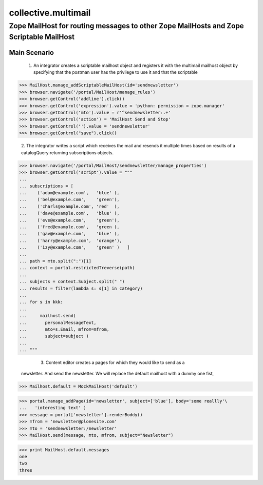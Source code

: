 
======================
 collective.multimail 
======================

-----------------------------------------------------------------------------------------
 Zope MailHost for routing messages to other Zope MailHosts and Zope Scriptable MailHost
-----------------------------------------------------------------------------------------


Main Scenario
=============

    1.  An integrator creates a scriptable mailhost object and registers it with
        the multimail mailhost object by specifying that the postman user has 
        the privilege to use it and that the scriptable

>>> MailHost.manage_addScriptableMailHost(id='sendnewsletter')
>>> browser.navigate('/portal/MailHost/manage_rules')
>>> browser.getControl('addline').click()
>>> browser.getControl('expression').value = 'python: permission = zope.manager'
>>> browser.getControl('mto').value = r'^sendnewsletter:.+'
>>> browser.getControl('action') = 'MailHost Send and Stop'
>>> browser.getControl('').value = 'sendnewsletter'
>>> browser.getControl("save").click()

	2.  The integrator writes a script which receives the mail and resends it multiple
        times based on results of a catalogQuery returning subscriptions objects.

>>> browser.navigate('/portal/MailHost/sendnewsletter/manage_properties')
>>> browser.getControl('script').value = """
... 
... subscriptions = [
...    ('adam@example.com',   'blue' ),
...    ('bel@example.com',    'green'),
...    ('charls@example.com', 'red'  ),
...    ('dave@example.com',   'blue' ),
...    ('eve@example.com',    'green'),
...    ('fred@example.com',   'green ),
...    ('gav@example.com',    'blue' ),
...    ('harry@example.com',  'orange'),
...    ('izy@example.com',    'green' )   ]
... 
... path = mto.split(":")[1]
... context = portal.restrictedTreverse(path)
... 
... subjects = context.Subject.split(" ")
... results = filter(lambda s: s[1] in category)
... 
... for s in kkk:
... 
...     mailhost.send(
...       personalMessageText,
...       mto=s.Email, mfrom=mfrom,
...       subject=subject )
... 
... """

	3. Content editor creates a pages for which they would like to send as a
       newsletter. And send the newsletter. We will replace the default mailhost
       with a dummy one fist,

>>> Mailhost.default = MockMailHost('default')

>>> portal.manage_addPage(id='newsletter', subject=['blue'], body='some reallly'\
...   'interesting text' )
>>> message = portal['newsletter'].renderBoddy()
>>> mfrom = 'newsletter@plonesite.com'
>>> mto = 'sendnewsletter:/newsletter'
>>> MailHost.send(message, mto, mfrom, subject="Newsletter")

>>> print MailHost.default.messages
one
two
three



